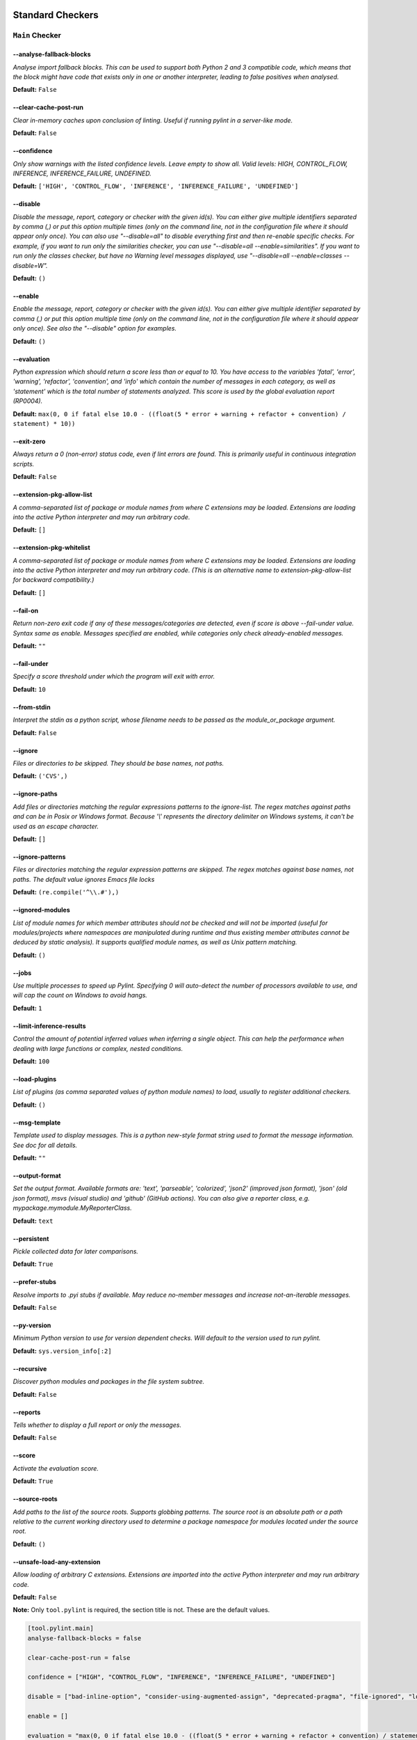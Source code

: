 

.. This file is auto-generated. Make any changes to the associated
.. docs extension in 'doc/exts/pylint_options.py'.

.. _all-options:

Standard Checkers
^^^^^^^^^^^^^^^^^


.. _main-options:

``Main`` **Checker**
--------------------
--analyse-fallback-blocks
"""""""""""""""""""""""""
*Analyse import fallback blocks. This can be used to support both Python 2 and 3 compatible code, which means that the block might have code that exists only in one or another interpreter, leading to false positives when analysed.*

**Default:**  ``False``


--clear-cache-post-run
""""""""""""""""""""""
*Clear in-memory caches upon conclusion of linting. Useful if running pylint in a server-like mode.*

**Default:**  ``False``


--confidence
""""""""""""
*Only show warnings with the listed confidence levels. Leave empty to show all. Valid levels: HIGH, CONTROL_FLOW, INFERENCE, INFERENCE_FAILURE, UNDEFINED.*

**Default:**  ``['HIGH', 'CONTROL_FLOW', 'INFERENCE', 'INFERENCE_FAILURE', 'UNDEFINED']``


--disable
"""""""""
*Disable the message, report, category or checker with the given id(s). You can either give multiple identifiers separated by comma (,) or put this option multiple times (only on the command line, not in the configuration file where it should appear only once). You can also use "--disable=all" to disable everything first and then re-enable specific checks. For example, if you want to run only the similarities checker, you can use "--disable=all --enable=similarities". If you want to run only the classes checker, but have no Warning level messages displayed, use "--disable=all --enable=classes --disable=W".*

**Default:**  ``()``


--enable
""""""""
*Enable the message, report, category or checker with the given id(s). You can either give multiple identifier separated by comma (,) or put this option multiple time (only on the command line, not in the configuration file where it should appear only once). See also the "--disable" option for examples.*

**Default:**  ``()``


--evaluation
""""""""""""
*Python expression which should return a score less than or equal to 10. You have access to the variables 'fatal', 'error', 'warning', 'refactor', 'convention', and 'info' which contain the number of messages in each category, as well as 'statement' which is the total number of statements analyzed. This score is used by the global evaluation report (RP0004).*

**Default:**  ``max(0, 0 if fatal else 10.0 - ((float(5 * error + warning + refactor + convention) / statement) * 10))``


--exit-zero
"""""""""""
*Always return a 0 (non-error) status code, even if lint errors are found. This is primarily useful in continuous integration scripts.*

**Default:**  ``False``


--extension-pkg-allow-list
""""""""""""""""""""""""""
*A comma-separated list of package or module names from where C extensions may be loaded. Extensions are loading into the active Python interpreter and may run arbitrary code.*

**Default:**  ``[]``


--extension-pkg-whitelist
"""""""""""""""""""""""""
*A comma-separated list of package or module names from where C extensions may be loaded. Extensions are loading into the active Python interpreter and may run arbitrary code. (This is an alternative name to extension-pkg-allow-list for backward compatibility.)*

**Default:**  ``[]``


--fail-on
"""""""""
*Return non-zero exit code if any of these messages/categories are detected, even if score is above --fail-under value. Syntax same as enable. Messages specified are enabled, while categories only check already-enabled messages.*

**Default:** ``""``


--fail-under
""""""""""""
*Specify a score threshold under which the program will exit with error.*

**Default:**  ``10``


--from-stdin
""""""""""""
*Interpret the stdin as a python script, whose filename needs to be passed as the module_or_package argument.*

**Default:**  ``False``


--ignore
""""""""
*Files or directories to be skipped. They should be base names, not paths.*

**Default:**  ``('CVS',)``


--ignore-paths
""""""""""""""
*Add files or directories matching the regular expressions patterns to the ignore-list. The regex matches against paths and can be in Posix or Windows format. Because '\\' represents the directory delimiter on Windows systems, it can't be used as an escape character.*

**Default:**  ``[]``


--ignore-patterns
"""""""""""""""""
*Files or directories matching the regular expression patterns are skipped. The regex matches against base names, not paths. The default value ignores Emacs file locks*

**Default:**  ``(re.compile('^\\.#'),)``


--ignored-modules
"""""""""""""""""
*List of module names for which member attributes should not be checked and will not be imported (useful for modules/projects where namespaces are manipulated during runtime and thus existing member attributes cannot be deduced by static analysis). It supports qualified module names, as well as Unix pattern matching.*

**Default:**  ``()``


--jobs
""""""
*Use multiple processes to speed up Pylint. Specifying 0 will auto-detect the number of processors available to use, and will cap the count on Windows to avoid hangs.*

**Default:**  ``1``


--limit-inference-results
"""""""""""""""""""""""""
*Control the amount of potential inferred values when inferring a single object. This can help the performance when dealing with large functions or complex, nested conditions.*

**Default:**  ``100``


--load-plugins
""""""""""""""
*List of plugins (as comma separated values of python module names) to load, usually to register additional checkers.*

**Default:**  ``()``


--msg-template
""""""""""""""
*Template used to display messages. This is a python new-style format string used to format the message information. See doc for all details.*

**Default:** ``""``


--output-format
"""""""""""""""
*Set the output format. Available formats are: 'text', 'parseable', 'colorized', 'json2' (improved json format), 'json' (old json format), msvs (visual studio) and 'github' (GitHub actions). You can also give a reporter class, e.g. mypackage.mymodule.MyReporterClass.*

**Default:**  ``text``


--persistent
""""""""""""
*Pickle collected data for later comparisons.*

**Default:**  ``True``


--prefer-stubs
""""""""""""""
*Resolve imports to .pyi stubs if available. May reduce no-member messages and increase not-an-iterable messages.*

**Default:**  ``False``


--py-version
""""""""""""
*Minimum Python version to use for version dependent checks. Will default to the version used to run pylint.*

**Default:**  ``sys.version_info[:2]``


--recursive
"""""""""""
*Discover python modules and packages in the file system subtree.*

**Default:**  ``False``


--reports
"""""""""
*Tells whether to display a full report or only the messages.*

**Default:**  ``False``


--score
"""""""
*Activate the evaluation score.*

**Default:**  ``True``


--source-roots
""""""""""""""
*Add paths to the list of the source roots. Supports globbing patterns. The source root is an absolute path or a path relative to the current working directory used to determine a package namespace for modules located under the source root.*

**Default:**  ``()``


--unsafe-load-any-extension
"""""""""""""""""""""""""""
*Allow loading of arbitrary C extensions. Extensions are imported into the active Python interpreter and may run arbitrary code.*

**Default:**  ``False``



.. raw:: html

   <details>
   <summary><a>Example configuration section</a></summary>

**Note:** Only ``tool.pylint`` is required, the section title is not. These are the default values.

.. code-block:: toml

   [tool.pylint.main]
   analyse-fallback-blocks = false

   clear-cache-post-run = false

   confidence = ["HIGH", "CONTROL_FLOW", "INFERENCE", "INFERENCE_FAILURE", "UNDEFINED"]

   disable = ["bad-inline-option", "consider-using-augmented-assign", "deprecated-pragma", "file-ignored", "locally-disabled", "prefer-typing-namedtuple", "raw-checker-failed", "suppressed-message", "use-implicit-booleaness-not-comparison-to-string", "use-implicit-booleaness-not-comparison-to-zero", "use-symbolic-message-instead", "useless-suppression"]

   enable = []

   evaluation = "max(0, 0 if fatal else 10.0 - ((float(5 * error + warning + refactor + convention) / statement) * 10))"

   exit-zero = false

   extension-pkg-allow-list = []

   extension-pkg-whitelist = []

   fail-on = []

   fail-under = 10

   from-stdin = false

   ignore = ["CVS"]

   ignore-paths = []

   ignore-patterns = ["^\\.#"]

   ignored-modules = []

   jobs = 1

   limit-inference-results = 100

   load-plugins = []

   msg-template = ""

   # output-format =

   persistent = true

   prefer-stubs = false

   py-version = "sys.version_info[:2]"

   recursive = false

   reports = false

   score = true

   source-roots = []

   unsafe-load-any-extension = false



.. raw:: html

   </details>


.. _basic-options:

``Basic`` **Checker**
---------------------
--argument-naming-style
"""""""""""""""""""""""
*Naming style matching correct argument names.*

**Default:**  ``snake_case``


--argument-rgx
""""""""""""""
*Regular expression matching correct argument names. Overrides argument-naming-style. If left empty, argument names will be checked with the set naming style.*

**Default:**  ``None``


--attr-naming-style
"""""""""""""""""""
*Naming style matching correct attribute names.*

**Default:**  ``snake_case``


--attr-rgx
""""""""""
*Regular expression matching correct attribute names. Overrides attr-naming-style. If left empty, attribute names will be checked with the set naming style.*

**Default:**  ``None``


--bad-names
"""""""""""
*Bad variable names which should always be refused, separated by a comma.*

**Default:**  ``('foo', 'bar', 'baz', 'toto', 'tutu', 'tata')``


--bad-names-rgxs
""""""""""""""""
*Bad variable names regexes, separated by a comma. If names match any regex, they will always be refused*

**Default:** ``""``


--class-attribute-naming-style
""""""""""""""""""""""""""""""
*Naming style matching correct class attribute names.*

**Default:**  ``any``


--class-attribute-rgx
"""""""""""""""""""""
*Regular expression matching correct class attribute names. Overrides class-attribute-naming-style. If left empty, class attribute names will be checked with the set naming style.*

**Default:**  ``None``


--class-const-naming-style
""""""""""""""""""""""""""
*Naming style matching correct class constant names.*

**Default:**  ``UPPER_CASE``


--class-const-rgx
"""""""""""""""""
*Regular expression matching correct class constant names. Overrides class-const-naming-style. If left empty, class constant names will be checked with the set naming style.*

**Default:**  ``None``


--class-naming-style
""""""""""""""""""""
*Naming style matching correct class names.*

**Default:**  ``PascalCase``


--class-rgx
"""""""""""
*Regular expression matching correct class names. Overrides class-naming-style. If left empty, class names will be checked with the set naming style.*

**Default:**  ``None``


--const-naming-style
""""""""""""""""""""
*Naming style matching correct constant names.*

**Default:**  ``UPPER_CASE``


--const-rgx
"""""""""""
*Regular expression matching correct constant names. Overrides const-naming-style. If left empty, constant names will be checked with the set naming style.*

**Default:**  ``None``


--docstring-min-length
""""""""""""""""""""""
*Minimum line length for functions/classes that require docstrings, shorter ones are exempt.*

**Default:**  ``-1``


--function-naming-style
"""""""""""""""""""""""
*Naming style matching correct function names.*

**Default:**  ``snake_case``


--function-rgx
""""""""""""""
*Regular expression matching correct function names. Overrides function-naming-style. If left empty, function names will be checked with the set naming style.*

**Default:**  ``None``


--good-names
""""""""""""
*Good variable names which should always be accepted, separated by a comma.*

**Default:**  ``('i', 'j', 'k', 'ex', 'Run', '_')``


--good-names-rgxs
"""""""""""""""""
*Good variable names regexes, separated by a comma. If names match any regex, they will always be accepted*

**Default:** ``""``


--include-naming-hint
"""""""""""""""""""""
*Include a hint for the correct naming format with invalid-name.*

**Default:**  ``False``


--inlinevar-naming-style
""""""""""""""""""""""""
*Naming style matching correct inline iteration names.*

**Default:**  ``any``


--inlinevar-rgx
"""""""""""""""
*Regular expression matching correct inline iteration names. Overrides inlinevar-naming-style. If left empty, inline iteration names will be checked with the set naming style.*

**Default:**  ``None``


--method-naming-style
"""""""""""""""""""""
*Naming style matching correct method names.*

**Default:**  ``snake_case``


--method-rgx
""""""""""""
*Regular expression matching correct method names. Overrides method-naming-style. If left empty, method names will be checked with the set naming style.*

**Default:**  ``None``


--module-naming-style
"""""""""""""""""""""
*Naming style matching correct module names.*

**Default:**  ``snake_case``


--module-rgx
""""""""""""
*Regular expression matching correct module names. Overrides module-naming-style. If left empty, module names will be checked with the set naming style.*

**Default:**  ``None``


--name-group
""""""""""""
*Colon-delimited sets of names that determine each other's naming style when the name regexes allow several styles.*

**Default:**  ``()``


--no-docstring-rgx
""""""""""""""""""
*Regular expression which should only match function or class names that do not require a docstring.*

**Default:**  ``re.compile('^_')``


--property-classes
""""""""""""""""""
*List of decorators that produce properties, such as abc.abstractproperty. Add to this list to register other decorators that produce valid properties. These decorators are taken in consideration only for invalid-name.*

**Default:**  ``('abc.abstractproperty',)``


--typealias-rgx
"""""""""""""""
*Regular expression matching correct type alias names. If left empty, type alias names will be checked with the set naming style.*

**Default:**  ``None``


--typevar-rgx
"""""""""""""
*Regular expression matching correct type variable names. If left empty, type variable names will be checked with the set naming style.*

**Default:**  ``None``


--variable-naming-style
"""""""""""""""""""""""
*Naming style matching correct variable names.*

**Default:**  ``snake_case``


--variable-rgx
""""""""""""""
*Regular expression matching correct variable names. Overrides variable-naming-style. If left empty, variable names will be checked with the set naming style.*

**Default:**  ``None``



.. raw:: html

   <details>
   <summary><a>Example configuration section</a></summary>

**Note:** Only ``tool.pylint`` is required, the section title is not. These are the default values.

.. code-block:: toml

   [tool.pylint.basic]
   # Possible choices: ['snake_case', 'camelCase', 'PascalCase', 'UPPER_CASE', 'any']
   argument-naming-style = "snake_case"

   # argument-rgx =

   # Possible choices: ['snake_case', 'camelCase', 'PascalCase', 'UPPER_CASE', 'any']
   attr-naming-style = "snake_case"

   # attr-rgx =

   bad-names = ["foo", "bar", "baz", "toto", "tutu", "tata"]

   bad-names-rgxs = []

   # Possible choices: ['snake_case', 'camelCase', 'PascalCase', 'UPPER_CASE', 'any']
   class-attribute-naming-style = "any"

   # class-attribute-rgx =

   # Possible choices: ['snake_case', 'camelCase', 'PascalCase', 'UPPER_CASE', 'any']
   class-const-naming-style = "UPPER_CASE"

   # class-const-rgx =

   # Possible choices: ['snake_case', 'camelCase', 'PascalCase', 'UPPER_CASE', 'any']
   class-naming-style = "PascalCase"

   # class-rgx =

   # Possible choices: ['snake_case', 'camelCase', 'PascalCase', 'UPPER_CASE', 'any']
   const-naming-style = "UPPER_CASE"

   # const-rgx =

   docstring-min-length = -1

   # Possible choices: ['snake_case', 'camelCase', 'PascalCase', 'UPPER_CASE', 'any']
   function-naming-style = "snake_case"

   # function-rgx =

   good-names = ["i", "j", "k", "ex", "Run", "_"]

   good-names-rgxs = []

   include-naming-hint = false

   # Possible choices: ['snake_case', 'camelCase', 'PascalCase', 'UPPER_CASE', 'any']
   inlinevar-naming-style = "any"

   # inlinevar-rgx =

   # Possible choices: ['snake_case', 'camelCase', 'PascalCase', 'UPPER_CASE', 'any']
   method-naming-style = "snake_case"

   # method-rgx =

   # Possible choices: ['snake_case', 'camelCase', 'PascalCase', 'UPPER_CASE', 'any']
   module-naming-style = "snake_case"

   # module-rgx =

   name-group = []

   no-docstring-rgx = "^_"

   property-classes = ["abc.abstractproperty"]

   # typealias-rgx =

   # typevar-rgx =

   # Possible choices: ['snake_case', 'camelCase', 'PascalCase', 'UPPER_CASE', 'any']
   variable-naming-style = "snake_case"

   # variable-rgx =



.. raw:: html

   </details>


.. _classes-options:

``Classes`` **Checker**
-----------------------
--check-protected-access-in-special-methods
"""""""""""""""""""""""""""""""""""""""""""
*Warn about protected attribute access inside special methods*

**Default:**  ``False``


--defining-attr-methods
"""""""""""""""""""""""
*List of method names used to declare (i.e. assign) instance attributes.*

**Default:**  ``('__init__', '__new__', 'setUp', 'asyncSetUp', '__post_init__')``


--exclude-protected
"""""""""""""""""""
*List of member names, which should be excluded from the protected access warning.*

**Default:**  ``('_asdict', '_fields', '_replace', '_source', '_make', 'os._exit')``


--valid-classmethod-first-arg
"""""""""""""""""""""""""""""
*List of valid names for the first argument in a class method.*

**Default:**  ``('cls',)``


--valid-metaclass-classmethod-first-arg
"""""""""""""""""""""""""""""""""""""""
*List of valid names for the first argument in a metaclass class method.*

**Default:**  ``('mcs',)``



.. raw:: html

   <details>
   <summary><a>Example configuration section</a></summary>

**Note:** Only ``tool.pylint`` is required, the section title is not. These are the default values.

.. code-block:: toml

   [tool.pylint.classes]
   check-protected-access-in-special-methods = false

   defining-attr-methods = ["__init__", "__new__", "setUp", "asyncSetUp", "__post_init__"]

   exclude-protected = ["_asdict", "_fields", "_replace", "_source", "_make", "os._exit"]

   valid-classmethod-first-arg = ["cls"]

   valid-metaclass-classmethod-first-arg = ["mcs"]



.. raw:: html

   </details>


.. _design-options:

``Design`` **Checker**
----------------------
--exclude-too-few-public-methods
""""""""""""""""""""""""""""""""
*List of regular expressions of class ancestor names to ignore when counting public methods (see R0903)*

**Default:**  ``[]``


--ignored-parents
"""""""""""""""""
*List of qualified class names to ignore when counting class parents (see R0901)*

**Default:**  ``()``


--max-args
""""""""""
*Maximum number of arguments for function / method.*

**Default:**  ``5``


--max-attributes
""""""""""""""""
*Maximum number of attributes for a class (see R0902).*

**Default:**  ``7``


--max-bool-expr
"""""""""""""""
*Maximum number of boolean expressions in an if statement (see R0916).*

**Default:**  ``5``


--max-branches
""""""""""""""
*Maximum number of branch for function / method body.*

**Default:**  ``12``


--max-complexity
""""""""""""""""
*McCabe complexity cyclomatic threshold*

**Default:**  ``10``


--max-locals
""""""""""""
*Maximum number of locals for function / method body.*

**Default:**  ``15``


--max-parents
"""""""""""""
*Maximum number of parents for a class (see R0901).*

**Default:**  ``7``


--max-positional-arguments
""""""""""""""""""""""""""
*Maximum number of positional arguments for function / method.*

**Default:**  ``5``


--max-public-methods
""""""""""""""""""""
*Maximum number of public methods for a class (see R0904).*

**Default:**  ``20``


--max-returns
"""""""""""""
*Maximum number of return / yield for function / method body.*

**Default:**  ``6``


--max-statements
""""""""""""""""
*Maximum number of statements in function / method body.*

**Default:**  ``50``


--min-public-methods
""""""""""""""""""""
*Minimum number of public methods for a class (see R0903).*

**Default:**  ``2``



.. raw:: html

   <details>
   <summary><a>Example configuration section</a></summary>

**Note:** Only ``tool.pylint`` is required, the section title is not. These are the default values.

.. code-block:: toml

   [tool.pylint.design]
   exclude-too-few-public-methods = []

   ignored-parents = []

   max-args = 5

   max-attributes = 7

   max-bool-expr = 5

   max-branches = 12

   max-complexity = 10

   max-locals = 15

   max-parents = 7

   max-positional-arguments = 5

   max-public-methods = 20

   max-returns = 6

   max-statements = 50

   min-public-methods = 2



.. raw:: html

   </details>


.. _exceptions-options:

``Exceptions`` **Checker**
--------------------------
--overgeneral-exceptions
""""""""""""""""""""""""
*Exceptions that will emit a warning when caught.*

**Default:**  ``('builtins.BaseException', 'builtins.Exception')``



.. raw:: html

   <details>
   <summary><a>Example configuration section</a></summary>

**Note:** Only ``tool.pylint`` is required, the section title is not. These are the default values.

.. code-block:: toml

   [tool.pylint.exceptions]
   overgeneral-exceptions = ["builtins.BaseException", "builtins.Exception"]



.. raw:: html

   </details>


.. _format-options:

``Format`` **Checker**
----------------------
--expected-line-ending-format
"""""""""""""""""""""""""""""
*Expected format of line ending, e.g. empty (any line ending), LF or CRLF.*

**Default:** ``""``


--ignore-long-lines
"""""""""""""""""""
*Regexp for a line that is allowed to be longer than the limit.*

**Default:**  ``^\s*(# )?<?https?://\S+>?$``


--indent-after-paren
""""""""""""""""""""
*Number of spaces of indent required inside a hanging or continued line.*

**Default:**  ``4``


--indent-string
"""""""""""""""
*String used as indentation unit. This is usually "    " (4 spaces) or "\t" (1 tab).*

**Default:**  ``    ``


--max-line-length
"""""""""""""""""
*Maximum number of characters on a single line.*

**Default:**  ``100``


--max-module-lines
""""""""""""""""""
*Maximum number of lines in a module.*

**Default:**  ``1000``


--single-line-class-stmt
""""""""""""""""""""""""
*Allow the body of a class to be on the same line as the declaration if body contains single statement.*

**Default:**  ``False``


--single-line-if-stmt
"""""""""""""""""""""
*Allow the body of an if to be on the same line as the test if there is no else.*

**Default:**  ``False``



.. raw:: html

   <details>
   <summary><a>Example configuration section</a></summary>

**Note:** Only ``tool.pylint`` is required, the section title is not. These are the default values.

.. code-block:: toml

   [tool.pylint.format]
   # Possible choices: ['', 'LF', 'CRLF']
   expected-line-ending-format = ""

   ignore-long-lines = "^\\s*(# )?<?https?://\\S+>?$"

   indent-after-paren = 4

   indent-string = "    "

   max-line-length = 100

   max-module-lines = 1000

   single-line-class-stmt = false

   single-line-if-stmt = false



.. raw:: html

   </details>


.. _imports-options:

``Imports`` **Checker**
-----------------------
--allow-any-import-level
""""""""""""""""""""""""
*List of modules that can be imported at any level, not just the top level one.*

**Default:**  ``()``


--allow-reexport-from-package
"""""""""""""""""""""""""""""
*Allow explicit reexports by alias from a package __init__.*

**Default:**  ``False``


--allow-wildcard-with-all
"""""""""""""""""""""""""
*Allow wildcard imports from modules that define __all__.*

**Default:**  ``False``


--deprecated-modules
""""""""""""""""""""
*Deprecated modules which should not be used, separated by a comma.*

**Default:**  ``()``


--ext-import-graph
""""""""""""""""""
*Output a graph (.gv or any supported image format) of external dependencies to the given file (report RP0402 must not be disabled).*

**Default:** ``""``


--import-graph
""""""""""""""
*Output a graph (.gv or any supported image format) of all (i.e. internal and external) dependencies to the given file (report RP0402 must not be disabled).*

**Default:** ``""``


--int-import-graph
""""""""""""""""""
*Output a graph (.gv or any supported image format) of internal dependencies to the given file (report RP0402 must not be disabled).*

**Default:** ``""``


--known-standard-library
""""""""""""""""""""""""
*Force import order to recognize a module as part of the standard compatibility libraries.*

**Default:**  ``()``


--known-third-party
"""""""""""""""""""
*Force import order to recognize a module as part of a third party library.*

**Default:**  ``('enchant',)``


--preferred-modules
"""""""""""""""""""
*Couples of modules and preferred modules, separated by a comma.*

**Default:**  ``()``



.. raw:: html

   <details>
   <summary><a>Example configuration section</a></summary>

**Note:** Only ``tool.pylint`` is required, the section title is not. These are the default values.

.. code-block:: toml

   [tool.pylint.imports]
   allow-any-import-level = []

   allow-reexport-from-package = false

   allow-wildcard-with-all = false

   deprecated-modules = []

   ext-import-graph = ""

   import-graph = ""

   int-import-graph = ""

   known-standard-library = []

   known-third-party = ["enchant"]

   preferred-modules = []



.. raw:: html

   </details>


.. _logging-options:

``Logging`` **Checker**
-----------------------
--logging-format-style
""""""""""""""""""""""
*The type of string formatting that logging methods do. `old` means using % formatting, `new` is for `{}` formatting.*

**Default:**  ``old``


--logging-modules
"""""""""""""""""
*Logging modules to check that the string format arguments are in logging function parameter format.*

**Default:**  ``('logging',)``



.. raw:: html

   <details>
   <summary><a>Example configuration section</a></summary>

**Note:** Only ``tool.pylint`` is required, the section title is not. These are the default values.

.. code-block:: toml

   [tool.pylint.logging]
   # Possible choices: ['old', 'new']
   logging-format-style = "old"

   logging-modules = ["logging"]



.. raw:: html

   </details>


.. _method_args-options:

``Method_args`` **Checker**
---------------------------
--timeout-methods
"""""""""""""""""
*List of qualified names (i.e., library.method) which require a timeout parameter e.g. 'requests.api.get,requests.api.post'*

**Default:**  ``('requests.api.delete', 'requests.api.get', 'requests.api.head', 'requests.api.options', 'requests.api.patch', 'requests.api.post', 'requests.api.put', 'requests.api.request')``



.. raw:: html

   <details>
   <summary><a>Example configuration section</a></summary>

**Note:** Only ``tool.pylint`` is required, the section title is not. These are the default values.

.. code-block:: toml

   [tool.pylint.method_args]
   timeout-methods = ["requests.api.delete", "requests.api.get", "requests.api.head", "requests.api.options", "requests.api.patch", "requests.api.post", "requests.api.put", "requests.api.request"]



.. raw:: html

   </details>


.. _miscellaneous-options:

``Miscellaneous`` **Checker**
-----------------------------
--check-fixme-in-docstring
""""""""""""""""""""""""""
*Whether or not to search for fixme's in docstrings.*

**Default:**  ``False``


--notes
"""""""
*List of note tags to take in consideration, separated by a comma.*

**Default:**  ``('FIXME', 'XXX', 'TODO')``


--notes-rgx
"""""""""""
*Regular expression of note tags to take in consideration.*

**Default:** ``""``



.. raw:: html

   <details>
   <summary><a>Example configuration section</a></summary>

**Note:** Only ``tool.pylint`` is required, the section title is not. These are the default values.

.. code-block:: toml

   [tool.pylint.miscellaneous]
   check-fixme-in-docstring = false

   notes = ["FIXME", "XXX", "TODO"]

   notes-rgx = ""



.. raw:: html

   </details>


.. _refactoring-options:

``Refactoring`` **Checker**
---------------------------
--max-nested-blocks
"""""""""""""""""""
*Maximum number of nested blocks for function / method body*

**Default:**  ``5``


--never-returning-functions
"""""""""""""""""""""""""""
*Complete name of functions that never returns. When checking for inconsistent-return-statements if a never returning function is called then it will be considered as an explicit return statement and no message will be printed.*

**Default:**  ``('sys.exit', 'argparse.parse_error')``


--suggest-join-with-non-empty-separator
"""""""""""""""""""""""""""""""""""""""
*Let 'consider-using-join' be raised when the separator to join on would be non-empty (resulting in expected fixes of the type: ``"- " + "
- ".join(items)``)*

**Default:**  ``True``



.. raw:: html

   <details>
   <summary><a>Example configuration section</a></summary>

**Note:** Only ``tool.pylint`` is required, the section title is not. These are the default values.

.. code-block:: toml

   [tool.pylint.refactoring]
   max-nested-blocks = 5

   never-returning-functions = ["sys.exit", "argparse.parse_error"]

   suggest-join-with-non-empty-separator = true



.. raw:: html

   </details>


.. _similarities-options:

``Similarities`` **Checker**
----------------------------
--ignore-comments
"""""""""""""""""
*Comments are removed from the similarity computation*

**Default:**  ``True``


--ignore-docstrings
"""""""""""""""""""
*Docstrings are removed from the similarity computation*

**Default:**  ``True``


--ignore-imports
""""""""""""""""
*Imports are removed from the similarity computation*

**Default:**  ``True``


--ignore-signatures
"""""""""""""""""""
*Signatures are removed from the similarity computation*

**Default:**  ``True``


--min-similarity-lines
""""""""""""""""""""""
*Minimum lines number of a similarity.*

**Default:**  ``4``



.. raw:: html

   <details>
   <summary><a>Example configuration section</a></summary>

**Note:** Only ``tool.pylint`` is required, the section title is not. These are the default values.

.. code-block:: toml

   [tool.pylint.similarities]
   ignore-comments = true

   ignore-docstrings = true

   ignore-imports = true

   ignore-signatures = true

   min-similarity-lines = 4



.. raw:: html

   </details>


.. _spelling-options:

``Spelling`` **Checker**
------------------------
--max-spelling-suggestions
""""""""""""""""""""""""""
*Limits count of emitted suggestions for spelling mistakes.*

**Default:**  ``4``


--spelling-dict
"""""""""""""""
*Spelling dictionary name. Available dictionaries depends on your local enchant installation*

**Default:** ``""``


--spelling-ignore-comment-directives
""""""""""""""""""""""""""""""""""""
*List of comma separated words that should be considered directives if they appear at the beginning of a comment and should not be checked.*

**Default:**  ``fmt: on,fmt: off,noqa:,noqa,nosec,isort:skip,mypy:``


--spelling-ignore-words
"""""""""""""""""""""""
*List of comma separated words that should not be checked.*

**Default:** ``""``


--spelling-private-dict-file
""""""""""""""""""""""""""""
*A path to a file that contains the private dictionary; one word per line.*

**Default:** ``""``


--spelling-store-unknown-words
""""""""""""""""""""""""""""""
*Tells whether to store unknown words to the private dictionary (see the --spelling-private-dict-file option) instead of raising a message.*

**Default:**  ``n``



.. raw:: html

   <details>
   <summary><a>Example configuration section</a></summary>

**Note:** Only ``tool.pylint`` is required, the section title is not. These are the default values.

.. code-block:: toml

   [tool.pylint.spelling]
   max-spelling-suggestions = 4

   # Possible choices: Values from 'enchant.Broker().list_dicts()' depending on your local enchant installation
   spelling-dict = ""

   spelling-ignore-comment-directives = "fmt: on,fmt: off,noqa:,noqa,nosec,isort:skip,mypy:"

   spelling-ignore-words = ""

   spelling-private-dict-file = ""

   spelling-store-unknown-words = false



.. raw:: html

   </details>


.. _string-options:

``String`` **Checker**
----------------------
--check-quote-consistency
"""""""""""""""""""""""""
*This flag controls whether inconsistent-quotes generates a warning when the character used as a quote delimiter is used inconsistently within a module.*

**Default:**  ``False``


--check-str-concat-over-line-jumps
""""""""""""""""""""""""""""""""""
*This flag controls whether the implicit-str-concat should generate a warning on implicit string concatenation in sequences defined over several lines.*

**Default:**  ``False``



.. raw:: html

   <details>
   <summary><a>Example configuration section</a></summary>

**Note:** Only ``tool.pylint`` is required, the section title is not. These are the default values.

.. code-block:: toml

   [tool.pylint.string]
   check-quote-consistency = false

   check-str-concat-over-line-jumps = false



.. raw:: html

   </details>


.. _typecheck-options:

``Typecheck`` **Checker**
-------------------------
--contextmanager-decorators
"""""""""""""""""""""""""""
*List of decorators that produce context managers, such as contextlib.contextmanager. Add to this list to register other decorators that produce valid context managers.*

**Default:**  ``['contextlib.contextmanager']``


--generated-members
"""""""""""""""""""
*List of members which are set dynamically and missed by pylint inference system, and so shouldn't trigger E1101 when accessed. Python regular expressions are accepted.*

**Default:**  ``()``


--ignore-mixin-members
""""""""""""""""""""""
*Tells whether missing members accessed in mixin class should be ignored. A class is considered mixin if its name matches the mixin-class-rgx option.*

**Default:**  ``True``


--ignore-none
"""""""""""""
*Tells whether to warn about missing members when the owner of the attribute is inferred to be None.*

**Default:**  ``True``


--ignore-on-opaque-inference
""""""""""""""""""""""""""""
*This flag controls whether pylint should warn about no-member and similar checks whenever an opaque object is returned when inferring. The inference can return multiple potential results while evaluating a Python object, but some branches might not be evaluated, which results in partial inference. In that case, it might be useful to still emit no-member and other checks for the rest of the inferred objects.*

**Default:**  ``True``


--ignored-checks-for-mixins
"""""""""""""""""""""""""""
*List of symbolic message names to ignore for Mixin members.*

**Default:**  ``['no-member', 'not-async-context-manager', 'not-context-manager', 'attribute-defined-outside-init']``


--ignored-classes
"""""""""""""""""
*List of class names for which member attributes should not be checked (useful for classes with dynamically set attributes). This supports the use of qualified names.*

**Default:**  ``('optparse.Values', 'thread._local', '_thread._local', 'argparse.Namespace')``


--missing-member-hint
"""""""""""""""""""""
*Show a hint with possible names when a member name was not found. The aspect of finding the hint is based on edit distance.*

**Default:**  ``True``


--missing-member-hint-distance
""""""""""""""""""""""""""""""
*The maximum edit distance a name should have in order to be considered a similar match for a missing member name.*

**Default:**  ``1``


--missing-member-max-choices
""""""""""""""""""""""""""""
*The total number of similar names that should be taken in consideration when showing a hint for a missing member.*

**Default:**  ``1``


--mixin-class-rgx
"""""""""""""""""
*Regex pattern to define which classes are considered mixins.*

**Default:**  ``.*[Mm]ixin``


--signature-mutators
""""""""""""""""""""
*List of decorators that change the signature of a decorated function.*

**Default:**  ``[]``



.. raw:: html

   <details>
   <summary><a>Example configuration section</a></summary>

**Note:** Only ``tool.pylint`` is required, the section title is not. These are the default values.

.. code-block:: toml

   [tool.pylint.typecheck]
   contextmanager-decorators = ["contextlib.contextmanager"]

   generated-members = []

   ignore-mixin-members = true

   ignore-none = true

   ignore-on-opaque-inference = true

   ignored-checks-for-mixins = ["no-member", "not-async-context-manager", "not-context-manager", "attribute-defined-outside-init"]

   ignored-classes = ["optparse.Values", "thread._local", "_thread._local", "argparse.Namespace"]

   missing-member-hint = true

   missing-member-hint-distance = 1

   missing-member-max-choices = 1

   mixin-class-rgx = ".*[Mm]ixin"

   signature-mutators = []



.. raw:: html

   </details>


.. _variables-options:

``Variables`` **Checker**
-------------------------
--additional-builtins
"""""""""""""""""""""
*List of additional names supposed to be defined in builtins. Remember that you should avoid defining new builtins when possible.*

**Default:**  ``()``


--allow-global-unused-variables
"""""""""""""""""""""""""""""""
*Tells whether unused global variables should be treated as a violation.*

**Default:**  ``True``


--allowed-redefined-builtins
""""""""""""""""""""""""""""
*List of names allowed to shadow builtins*

**Default:**  ``()``


--callbacks
"""""""""""
*List of strings which can identify a callback function by name. A callback name must start or end with one of those strings.*

**Default:**  ``('cb_', '_cb')``


--dummy-variables-rgx
"""""""""""""""""""""
*A regular expression matching the name of dummy variables (i.e. expected to not be used).*

**Default:**  ``_+$|(_[a-zA-Z0-9_]*[a-zA-Z0-9]+?$)|dummy|^ignored_|^unused_``


--ignored-argument-names
""""""""""""""""""""""""
*Argument names that match this expression will be ignored.*

**Default:**  ``re.compile('_.*|^ignored_|^unused_')``


--init-import
"""""""""""""
*Tells whether we should check for unused import in __init__ files.*

**Default:**  ``False``


--redefining-builtins-modules
"""""""""""""""""""""""""""""
*List of qualified module names which can have objects that can redefine builtins.*

**Default:**  ``('six.moves', 'past.builtins', 'future.builtins', 'builtins', 'io')``



.. raw:: html

   <details>
   <summary><a>Example configuration section</a></summary>

**Note:** Only ``tool.pylint`` is required, the section title is not. These are the default values.

.. code-block:: toml

   [tool.pylint.variables]
   additional-builtins = []

   allow-global-unused-variables = true

   allowed-redefined-builtins = []

   callbacks = ["cb_", "_cb"]

   dummy-variables-rgx = "_+$|(_[a-zA-Z0-9_]*[a-zA-Z0-9]+?$)|dummy|^ignored_|^unused_"

   ignored-argument-names = "_.*|^ignored_|^unused_"

   init-import = false

   redefining-builtins-modules = ["six.moves", "past.builtins", "future.builtins", "builtins", "io"]



.. raw:: html

   </details>


Extensions
^^^^^^^^^^


.. _broad_try_clause-options:

``Broad_try_clause`` **Checker**
--------------------------------
--max-try-statements
""""""""""""""""""""
*Maximum number of statements allowed in a try clause*

**Default:**  ``1``



.. raw:: html

   <details>
   <summary><a>Example configuration section</a></summary>

**Note:** Only ``tool.pylint`` is required, the section title is not. These are the default values.

.. code-block:: toml

   [tool.pylint.broad_try_clause]
   max-try-statements = 1



.. raw:: html

   </details>


.. _code_style-options:

``Code_style`` **Checker**
--------------------------
--max-line-length-suggestions
"""""""""""""""""""""""""""""
*Max line length for which to sill emit suggestions. Used to prevent optional suggestions which would get split by a code formatter (e.g., black). Will default to the setting for ``max-line-length``.*

**Default:**  ``0``



.. raw:: html

   <details>
   <summary><a>Example configuration section</a></summary>

**Note:** Only ``tool.pylint`` is required, the section title is not. These are the default values.

.. code-block:: toml

   [tool.pylint.code_style]
   max-line-length-suggestions = 0



.. raw:: html

   </details>


.. _deprecated_builtins-options:

``Deprecated_builtins`` **Checker**
-----------------------------------
--bad-functions
"""""""""""""""
*List of builtins function names that should not be used, separated by a comma*

**Default:**  ``['map', 'filter']``



.. raw:: html

   <details>
   <summary><a>Example configuration section</a></summary>

**Note:** Only ``tool.pylint`` is required, the section title is not. These are the default values.

.. code-block:: toml

   [tool.pylint.deprecated_builtins]
   bad-functions = ["map", "filter"]



.. raw:: html

   </details>


.. _dunder-options:

``Dunder`` **Checker**
----------------------
--good-dunder-names
"""""""""""""""""""
*Good dunder names which should always be accepted.*

**Default:**  ``[]``



.. raw:: html

   <details>
   <summary><a>Example configuration section</a></summary>

**Note:** Only ``tool.pylint`` is required, the section title is not. These are the default values.

.. code-block:: toml

   [tool.pylint.dunder]
   good-dunder-names = []



.. raw:: html

   </details>


.. _magic-value-options:

``Magic-value`` **Checker**
---------------------------
--valid-magic-values
""""""""""""""""""""
*List of valid magic values that `magic-value-compare` will not detect. Supports integers, floats, negative numbers, for empty string enter ``''``, for backslash values just use one backslash e.g \n.*

**Default:**  ``(0, -1, 1, '', '__main__')``



.. raw:: html

   <details>
   <summary><a>Example configuration section</a></summary>

**Note:** Only ``tool.pylint`` is required, the section title is not. These are the default values.

.. code-block:: toml

   [tool.pylint.magic-value]
   valid-magic-values = [0, -1, 1, "", "__main__"]



.. raw:: html

   </details>


.. _parameter_documentation-options:

``Parameter_documentation`` **Checker**
---------------------------------------
--accept-no-param-doc
"""""""""""""""""""""
*Whether to accept totally missing parameter documentation in the docstring of a function that has parameters.*

**Default:**  ``True``


--accept-no-raise-doc
"""""""""""""""""""""
*Whether to accept totally missing raises documentation in the docstring of a function that raises an exception.*

**Default:**  ``True``


--accept-no-return-doc
""""""""""""""""""""""
*Whether to accept totally missing return documentation in the docstring of a function that returns a statement.*

**Default:**  ``True``


--accept-no-yields-doc
""""""""""""""""""""""
*Whether to accept totally missing yields documentation in the docstring of a generator.*

**Default:**  ``True``


--default-docstring-type
""""""""""""""""""""""""
*If the docstring type cannot be guessed the specified docstring type will be used.*

**Default:**  ``default``



.. raw:: html

   <details>
   <summary><a>Example configuration section</a></summary>

**Note:** Only ``tool.pylint`` is required, the section title is not. These are the default values.

.. code-block:: toml

   [tool.pylint.parameter_documentation]
   accept-no-param-doc = true

   accept-no-raise-doc = true

   accept-no-return-doc = true

   accept-no-yields-doc = true

   # Possible choices: ['sphinx', 'epytext', 'google', 'numpy', 'default']
   default-docstring-type = "default"



.. raw:: html

   </details>


.. _typing-options:

``Typing`` **Checker**
----------------------
--runtime-typing
""""""""""""""""
*Set to ``no`` if the app / library does **NOT** need to support runtime introspection of type annotations. If you use type annotations **exclusively** for type checking of an application, you're probably fine. For libraries, evaluate if some users want to access the type hints at runtime first, e.g., through ``typing.get_type_hints``. Applies to Python versions 3.7 - 3.9*

**Default:**  ``True``



.. raw:: html

   <details>
   <summary><a>Example configuration section</a></summary>

**Note:** Only ``tool.pylint`` is required, the section title is not. These are the default values.

.. code-block:: toml

   [tool.pylint.typing]
   runtime-typing = true



.. raw:: html

   </details>
